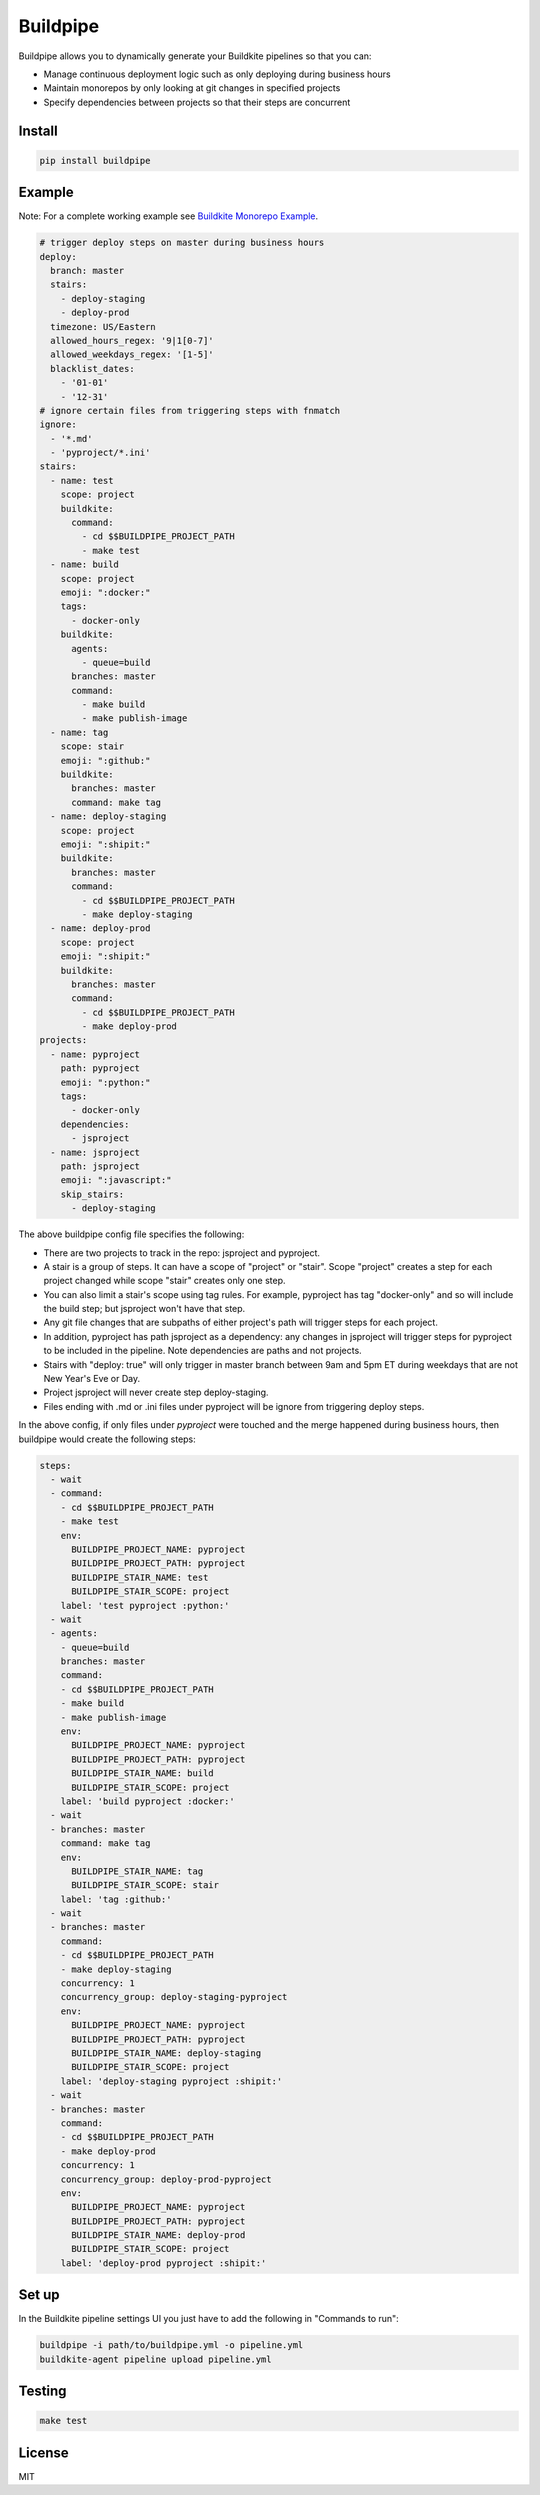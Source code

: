 Buildpipe
=========

.. image:: https://travis-ci.org/ksindi/buildpipe.svg?branch=master
    :target: https://travis-ci.org/ksindi/buildpipe
    :alt: Build Status

.. image:: https://readthedocs.org/projects/buildpipe/badge/?version=latest
    :target: http://buildpipe.readthedocs.io/en/latest/?badge=latest
    :alt: Documentation Status

.. image:: https://img.shields.io/pypi/v/buildpipe.svg
    :target: https://pypi.python.org/pypi/buildpipe
    :alt: PyPI Version


Buildpipe allows you to dynamically generate your Buildkite pipelines so that you can:

- Manage continuous deployment logic such as only deploying during business hours
- Maintain monorepos by only looking at git changes in specified projects
- Specify dependencies between projects so that their steps are concurrent

Install
-------

.. code-block:: bash

    pip install buildpipe


Example
-------

Note: For a complete working example see `Buildkite Monorepo Example
<https://github.com/ksindi/buildpipe-monorepo-example>`_.


.. code-block:: yaml

    # trigger deploy steps on master during business hours
    deploy:
      branch: master
      stairs:
        - deploy-staging
        - deploy-prod
      timezone: US/Eastern
      allowed_hours_regex: '9|1[0-7]'
      allowed_weekdays_regex: '[1-5]'
      blacklist_dates:
        - '01-01'
        - '12-31'
    # ignore certain files from triggering steps with fnmatch
    ignore:
      - '*.md'
      - 'pyproject/*.ini'
    stairs:
      - name: test
        scope: project
        buildkite:
          command:
            - cd $$BUILDPIPE_PROJECT_PATH
            - make test
      - name: build
        scope: project
        emoji: ":docker:"
        tags:
          - docker-only
        buildkite:
          agents:
            - queue=build
          branches: master
          command:
            - make build
            - make publish-image
      - name: tag
        scope: stair
        emoji: ":github:"
        buildkite:
          branches: master
          command: make tag
      - name: deploy-staging
        scope: project
        emoji: ":shipit:"
        buildkite:
          branches: master
          command:
            - cd $$BUILDPIPE_PROJECT_PATH
            - make deploy-staging
      - name: deploy-prod
        scope: project
        emoji: ":shipit:"
        buildkite:
          branches: master
          command:
            - cd $$BUILDPIPE_PROJECT_PATH
            - make deploy-prod
    projects:
      - name: pyproject
        path: pyproject
        emoji: ":python:"
        tags:
          - docker-only
        dependencies:
          - jsproject
      - name: jsproject
        path: jsproject
        emoji: ":javascript:"
        skip_stairs:
          - deploy-staging

The above buildpipe config file specifies the following:

- There are two projects to track in the repo: jsproject and pyproject.
- A stair is a group of steps. It can have a scope of "project" or "stair". Scope "project" creates a step for each project changed while scope "stair" creates only one step.
- You can also limit a stair's scope using tag rules. For example, pyproject has tag "docker-only" and so will include the build step; but jsproject won't have that step.
- Any git file changes that are subpaths of either project's path will trigger steps for each project.
- In addition, pyproject has path jsproject as a dependency: any changes in jsproject will trigger steps for pyproject to be included in the pipeline. Note dependencies are paths and not projects.
- Stairs with "deploy: true" will only trigger in master branch between 9am and 5pm ET during weekdays that are not New Year's Eve or Day.
- Project jsproject will never create step deploy-staging.
- Files ending with .md or .ini files under pyproject will be ignore from triggering deploy steps.

In the above config, if only files under `pyproject` were touched and the merge happened during business hours, then buildpipe would create the following steps:

.. code-block:: yaml

    steps:
      - wait
      - command:
        - cd $$BUILDPIPE_PROJECT_PATH
        - make test
        env:
          BUILDPIPE_PROJECT_NAME: pyproject
          BUILDPIPE_PROJECT_PATH: pyproject
          BUILDPIPE_STAIR_NAME: test
          BUILDPIPE_STAIR_SCOPE: project
        label: 'test pyproject :python:'
      - wait
      - agents:
        - queue=build
        branches: master
        command:
        - cd $$BUILDPIPE_PROJECT_PATH
        - make build
        - make publish-image
        env:
          BUILDPIPE_PROJECT_NAME: pyproject
          BUILDPIPE_PROJECT_PATH: pyproject
          BUILDPIPE_STAIR_NAME: build
          BUILDPIPE_STAIR_SCOPE: project
        label: 'build pyproject :docker:'
      - wait
      - branches: master
        command: make tag
        env:
          BUILDPIPE_STAIR_NAME: tag
          BUILDPIPE_STAIR_SCOPE: stair
        label: 'tag :github:'
      - wait
      - branches: master
        command:
        - cd $$BUILDPIPE_PROJECT_PATH
        - make deploy-staging
        concurrency: 1
        concurrency_group: deploy-staging-pyproject
        env:
          BUILDPIPE_PROJECT_NAME: pyproject
          BUILDPIPE_PROJECT_PATH: pyproject
          BUILDPIPE_STAIR_NAME: deploy-staging
          BUILDPIPE_STAIR_SCOPE: project
        label: 'deploy-staging pyproject :shipit:'
      - wait
      - branches: master
        command:
        - cd $$BUILDPIPE_PROJECT_PATH
        - make deploy-prod
        concurrency: 1
        concurrency_group: deploy-prod-pyproject
        env:
          BUILDPIPE_PROJECT_NAME: pyproject
          BUILDPIPE_PROJECT_PATH: pyproject
          BUILDPIPE_STAIR_NAME: deploy-prod
          BUILDPIPE_STAIR_SCOPE: project
        label: 'deploy-prod pyproject :shipit:'

Set up
------

In the Buildkite pipeline settings UI you just have to add the following in "Commands to run":

.. code-block:: bash

    buildpipe -i path/to/buildpipe.yml -o pipeline.yml
    buildkite-agent pipeline upload pipeline.yml


Testing
-------

.. code-block:: bash

    make test


License
-------

MIT

